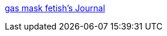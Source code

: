 :jbake-type: post
:jbake-status: published
:jbake-title: gas mask fetish's Journal
:jbake-tags: fun,latex,gallerie,fétichisme,_mois_janv.,_année_2006
:jbake-date: 2006-01-12
:jbake-depth: ../
:jbake-uri: shaarli/1137059520000.adoc
:jbake-source: https://nicolas-delsaux.hd.free.fr/Shaarli?searchterm=http%3A%2F%2Fwww.livejournal.com%2Fcommunity%2Fgasmaskfetish%2F&searchtags=fun+latex+gallerie+f%C3%A9tichisme+_mois_janv.+_ann%C3%A9e_2006
:jbake-style: shaarli

http://www.livejournal.com/community/gasmaskfetish/[gas mask fetish's Journal]



